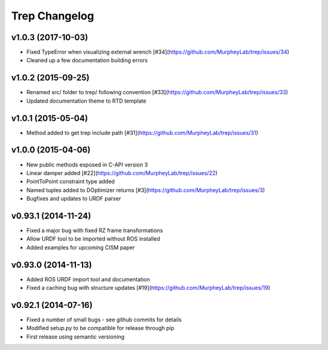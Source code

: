 Trep Changelog
==============

v1.0.3 (2017-10-03)
-------------------
* Fixed TypeError when visualizing external wrench [#34](https://github.com/MurpheyLab/trep/issues/34)
* Cleaned up a few documentation building errors

v1.0.2 (2015-09-25)
-------------------
* Renamed src/ folder to trep/ following convention [#33](https://github.com/MurpheyLab/trep/issues/33)
* Updated documentation theme to RTD template

v1.0.1 (2015-05-04)
-------------------
* Method added to get trep include path [#31](https://github.com/MurpheyLab/trep/issues/31)

v1.0.0 (2015-04-06)
-------------------
* New public methods exposed in C-API version 3
* Linear damper added [#22](https://github.com/MurpheyLab/trep/issues/22)
* PointToPoint constraint type added
* Named tuples added to DOptimizer returns [#3](https://github.com/MurpheyLab/trep/issues/3)
* Bugfixes and updates to URDF parser

v0.93.1 (2014-11-24)
--------------------
* Fixed a major bug with fixed RZ frame transformations
* Allow URDF tool to be imported without ROS installed
* Added examples for upcoming CISM paper

v0.93.0 (2014-11-13)
--------------------
* Added ROS URDF import tool and documentation
* Fixed a caching bug with structure updates [#19](https://github.com/MurpheyLab/trep/issues/19)

v0.92.1 (2014-07-16)
--------------------
* Fixed a number of small bugs - see github commits for details
* Modified setup.py to be compatible for release through pip
* First release using semantic versioning
